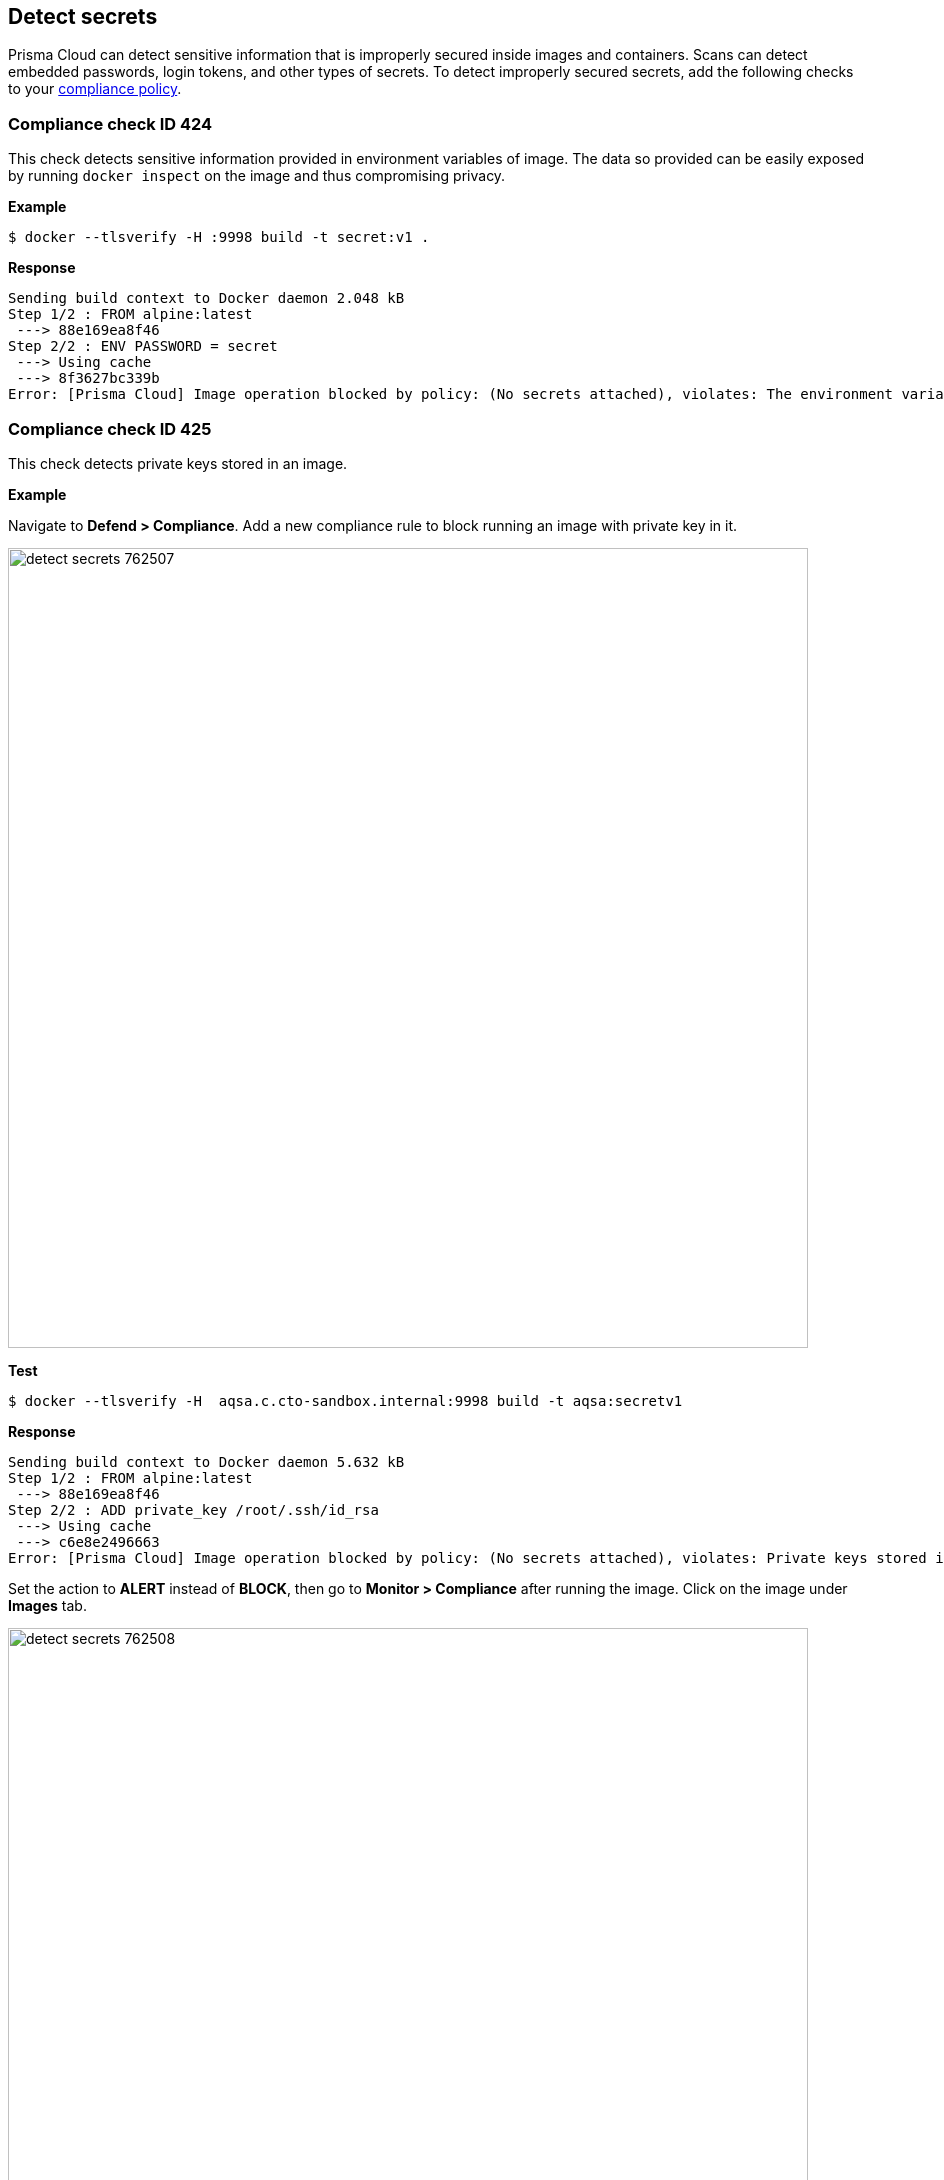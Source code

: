 == Detect secrets

Prisma Cloud can detect sensitive information that is improperly secured inside images and containers.
Scans can detect embedded passwords, login tokens, and other types of secrets.
To detect improperly secured secrets, add the following checks to your xref:../compliance/manage_compliance.adoc#[compliance policy].


[.section]
=== Compliance check ID 424

This check detects sensitive information provided in environment variables of image.
The data so provided can be easily exposed by running `docker inspect` on the image and thus compromising privacy.

*Example*

  $ docker --tlsverify -H :9998 build -t secret:v1 .

*Response*

  Sending build context to Docker daemon 2.048 kB
  Step 1/2 : FROM alpine:latest
   ---> 88e169ea8f46
  Step 2/2 : ENV PASSWORD = secret
   ---> Using cache
   ---> 8f3627bc339b
  Error: [Prisma Cloud] Image operation blocked by policy: (No secrets attached), violates: The environment variable PASSWORD contains sensitive data


[.section]
=== Compliance check ID 425

This check detects private keys stored in an image.

*Example*

Navigate to *Defend > Compliance*.
Add a new compliance rule to block running an image with private key in it.

image::detect_secrets_762507.png[width=800]

*Test*

  $ docker --tlsverify -H  aqsa.c.cto-sandbox.internal:9998 build -t aqsa:secretv1

*Response*

  Sending build context to Docker daemon 5.632 kB
  Step 1/2 : FROM alpine:latest
   ---> 88e169ea8f46
  Step 2/2 : ADD private_key /root/.ssh/id_rsa
   ---> Using cache
   ---> c6e8e2496663
  Error: [Prisma Cloud] Image operation blocked by policy: (No secrets attached), violates: Private keys stored in image /root/.ssh/id_rsa

Set the action to *ALERT* instead of *BLOCK*, then go to *Monitor > Compliance* after running the image.
Click on the image under *Images* tab.

image::detect_secrets_762508.png[width=800]


[.section]
=== Compliance check ID 597

This check detects sensitive information provided in environment variables of container.
